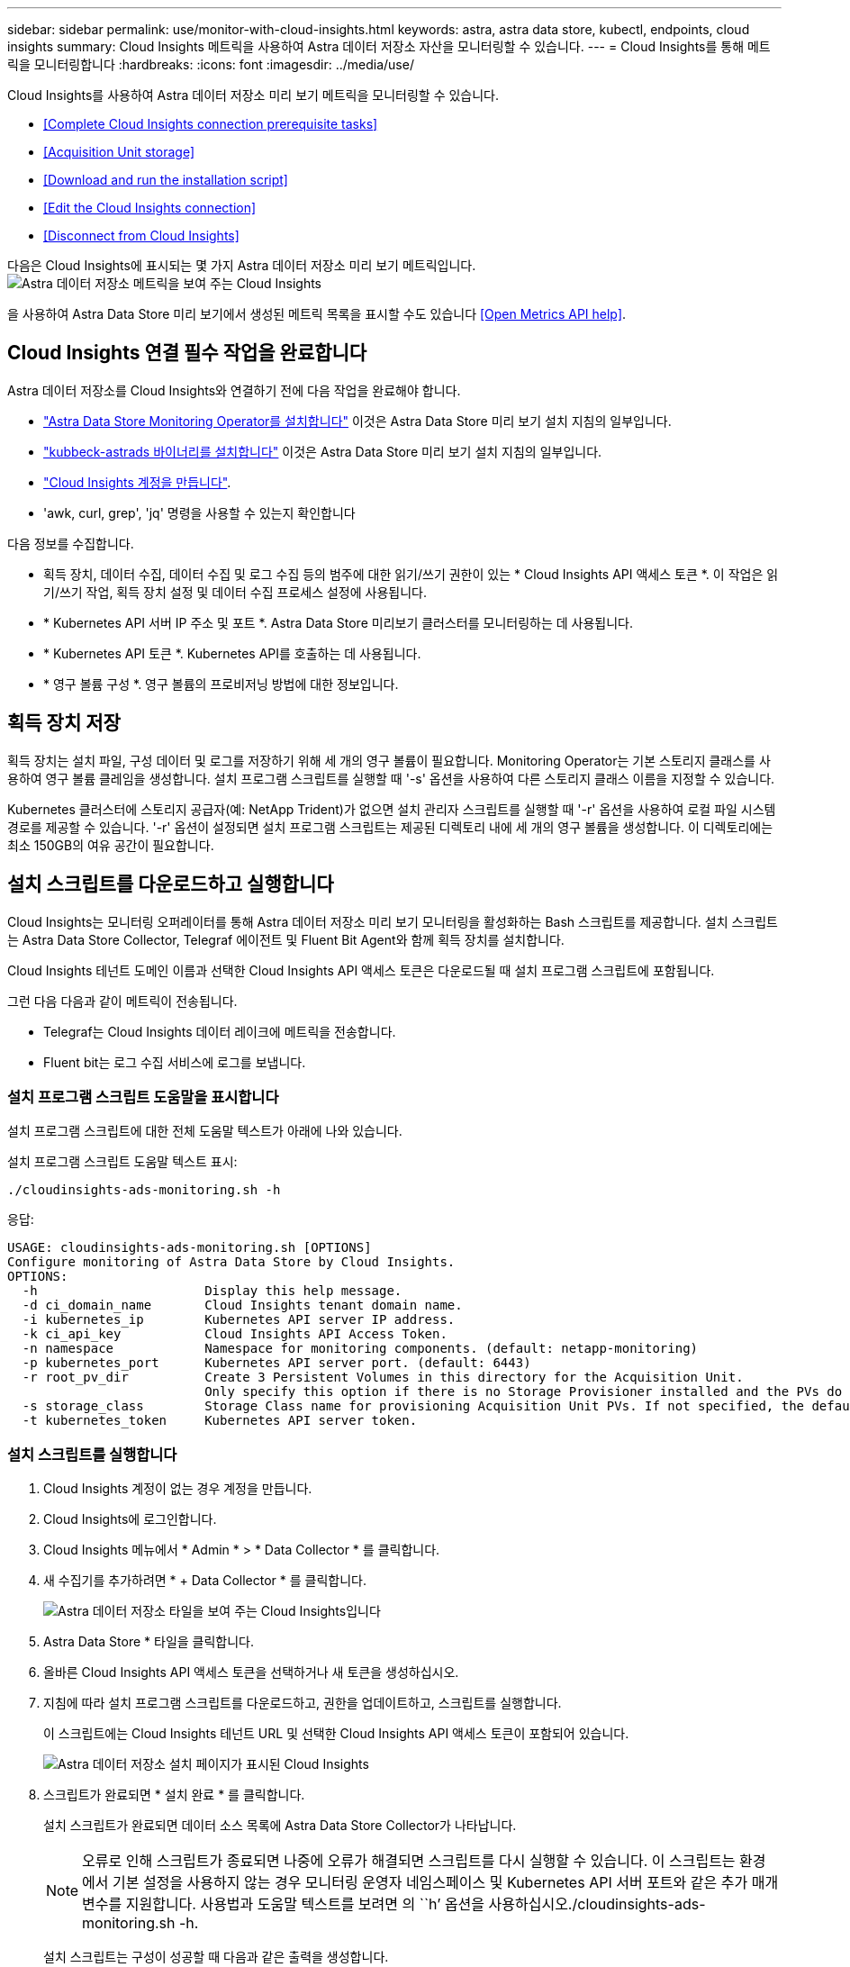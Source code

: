 ---
sidebar: sidebar 
permalink: use/monitor-with-cloud-insights.html 
keywords: astra, astra data store, kubectl, endpoints, cloud insights 
summary: Cloud Insights 메트릭을 사용하여 Astra 데이터 저장소 자산을 모니터링할 수 있습니다. 
---
= Cloud Insights를 통해 메트릭을 모니터링합니다
:hardbreaks:
:icons: font
:imagesdir: ../media/use/


Cloud Insights를 사용하여 Astra 데이터 저장소 미리 보기 메트릭을 모니터링할 수 있습니다.

* <<Complete Cloud Insights connection prerequisite tasks>>
* <<Acquisition Unit storage>>
* <<Download and run the installation script>>
* <<Edit the Cloud Insights connection>>
* <<Disconnect from Cloud Insights>>


다음은 Cloud Insights에 표시되는 몇 가지 Astra 데이터 저장소 미리 보기 메트릭입니다.image:ci_ui_metrics.png["Astra 데이터 저장소 메트릭을 보여 주는 Cloud Insights"]

을 사용하여 Astra Data Store 미리 보기에서 생성된 메트릭 목록을 표시할 수도 있습니다 <<Open Metrics API help>>.



== Cloud Insights 연결 필수 작업을 완료합니다

Astra 데이터 저장소를 Cloud Insights와 연결하기 전에 다음 작업을 완료해야 합니다.

* link:../get-started/install-ads.html["Astra Data Store Monitoring Operator를 설치합니다"] 이것은 Astra Data Store 미리 보기 설치 지침의 일부입니다.
* link:../get-started/install-ads.html["kubbeck-astrads 바이너리를 설치합니다"] 이것은 Astra Data Store 미리 보기 설치 지침의 일부입니다.
* https://docs.netapp.com/us-en/cloudinsights/task_cloud_insights_onboarding_1.html["Cloud Insights 계정을 만듭니다"^].
* 'awk, curl, grep', 'jq' 명령을 사용할 수 있는지 확인합니다


다음 정보를 수집합니다.

* 획득 장치, 데이터 수집, 데이터 수집 및 로그 수집 등의 범주에 대한 읽기/쓰기 권한이 있는 * Cloud Insights API 액세스 토큰 *. 이 작업은 읽기/쓰기 작업, 획득 장치 설정 및 데이터 수집 프로세스 설정에 사용됩니다.
* * Kubernetes API 서버 IP 주소 및 포트 *. Astra Data Store 미리보기 클러스터를 모니터링하는 데 사용됩니다.
* * Kubernetes API 토큰 *. Kubernetes API를 호출하는 데 사용됩니다.
* * 영구 볼륨 구성 *. 영구 볼륨의 프로비저닝 방법에 대한 정보입니다.




== 획득 장치 저장

획득 장치는 설치 파일, 구성 데이터 및 로그를 저장하기 위해 세 개의 영구 볼륨이 필요합니다. Monitoring Operator는 기본 스토리지 클래스를 사용하여 영구 볼륨 클레임을 생성합니다. 설치 프로그램 스크립트를 실행할 때 '-s' 옵션을 사용하여 다른 스토리지 클래스 이름을 지정할 수 있습니다.

Kubernetes 클러스터에 스토리지 공급자(예: NetApp Trident)가 없으면 설치 관리자 스크립트를 실행할 때 '-r' 옵션을 사용하여 로컬 파일 시스템 경로를 제공할 수 있습니다. '-r' 옵션이 설정되면 설치 프로그램 스크립트는 제공된 디렉토리 내에 세 개의 영구 볼륨을 생성합니다. 이 디렉토리에는 최소 150GB의 여유 공간이 필요합니다.



== 설치 스크립트를 다운로드하고 실행합니다

Cloud Insights는 모니터링 오퍼레이터를 통해 Astra 데이터 저장소 미리 보기 모니터링을 활성화하는 Bash 스크립트를 제공합니다. 설치 스크립트는 Astra Data Store Collector, Telegraf 에이전트 및 Fluent Bit Agent와 함께 획득 장치를 설치합니다.

Cloud Insights 테넌트 도메인 이름과 선택한 Cloud Insights API 액세스 토큰은 다운로드될 때 설치 프로그램 스크립트에 포함됩니다.

그런 다음 다음과 같이 메트릭이 전송됩니다.

* Telegraf는 Cloud Insights 데이터 레이크에 메트릭을 전송합니다.
* Fluent bit는 로그 수집 서비스에 로그를 보냅니다.




=== 설치 프로그램 스크립트 도움말을 표시합니다

설치 프로그램 스크립트에 대한 전체 도움말 텍스트가 아래에 나와 있습니다.

설치 프로그램 스크립트 도움말 텍스트 표시:

[listing]
----
./cloudinsights-ads-monitoring.sh -h
----
응답:

[listing]
----
USAGE: cloudinsights-ads-monitoring.sh [OPTIONS]
Configure monitoring of Astra Data Store by Cloud Insights.
OPTIONS:
  -h                      Display this help message.
  -d ci_domain_name       Cloud Insights tenant domain name.
  -i kubernetes_ip        Kubernetes API server IP address.
  -k ci_api_key           Cloud Insights API Access Token.
  -n namespace            Namespace for monitoring components. (default: netapp-monitoring)
  -p kubernetes_port      Kubernetes API server port. (default: 6443)
  -r root_pv_dir          Create 3 Persistent Volumes in this directory for the Acquisition Unit.
                          Only specify this option if there is no Storage Provisioner installed and the PVs do not already exist.
  -s storage_class        Storage Class name for provisioning Acquisition Unit PVs. If not specified, the default storage class will be used.
  -t kubernetes_token     Kubernetes API server token.
----


=== 설치 스크립트를 실행합니다

. Cloud Insights 계정이 없는 경우 계정을 만듭니다.
. Cloud Insights에 로그인합니다.
. Cloud Insights 메뉴에서 * Admin * > * Data Collector * 를 클릭합니다.
. 새 수집기를 추가하려면 * + Data Collector * 를 클릭합니다.
+
image:ci_select_data_collector_tile.png["Astra 데이터 저장소 타일을 보여 주는 Cloud Insights입니다"]

. Astra Data Store * 타일을 클릭합니다.
. 올바른 Cloud Insights API 액세스 토큰을 선택하거나 새 토큰을 생성하십시오.
. 지침에 따라 설치 프로그램 스크립트를 다운로드하고, 권한을 업데이트하고, 스크립트를 실행합니다.
+
이 스크립트에는 Cloud Insights 테넌트 URL 및 선택한 Cloud Insights API 액세스 토큰이 포함되어 있습니다.

+
image:ci_install_page_filledin.png["Astra 데이터 저장소 설치 페이지가 표시된 Cloud Insights"]

. 스크립트가 완료되면 * 설치 완료 * 를 클릭합니다.
+
설치 스크립트가 완료되면 데이터 소스 목록에 Astra Data Store Collector가 나타납니다.

+

NOTE: 오류로 인해 스크립트가 종료되면 나중에 오류가 해결되면 스크립트를 다시 실행할 수 있습니다. 이 스크립트는 환경에서 기본 설정을 사용하지 않는 경우 모니터링 운영자 네임스페이스 및 Kubernetes API 서버 포트와 같은 추가 매개 변수를 지원합니다. 사용법과 도움말 텍스트를 보려면 의 ``h’ 옵션을 사용하십시오./cloudinsights-ads-monitoring.sh -h.

+
설치 스크립트는 구성이 성공할 때 다음과 같은 출력을 생성합니다.

+
[listing]
----
Configuring Cloud Insights monitoring for Astra Data Store . . .
Configuring monitoring namespace
...
Configuring output sink and Fluent Bit plugins
Configuring Telegraf plugins
Configuring Acquisition Unit
...
Acquisition Unit has been installed successfully.
Configuring Astra Data Store data collector
Astra Data Store collector data '<CLUSTER_NAME>' created
Configuration done!
----




=== 상담원 CR의 예

다음은 설치 프로그램 스크립트를 실행한 후 Monitoring-NetApp 에이전트 CR이 어떻게 보일지에 대한 예입니다.

[listing]
----
 spec:
  au:
    isEnabled: true
    storageClassName: auto-sc
  cluster-name: meg-ads-21-22-29-30
  docker-repo: docker.repo.eng.netapp.com/global/astra
  fluent-bit:
  - name: ads-tail
    outputs:
    - sink: ADS_STDOUT
    substitutions:
    - key: TAG
      value: firetapems
    - key: LOG_FILE
      values:
      - /var/log/firetap/*/ems/ems
      - /var/log/firetap/ems/*/ems/ems
    - key: ADS_CLUSTER_NAME
      value: meg-ads-21-22-28-29-30
  - name: agent
  - name: ads-tail-ci
    outputs:
    - sink: CI
    substitutions:
    - key: TAG
      value: netapp.ads
    - key: LOG_FILE
      values:
      - /var/log/firetap/*/ems/ems
      - /var/log/firetap/ems/*/ems/ems
    - key: ADS_CLUSTER_NAME
      value: meg-ads-21-22-28-29-30
  output-sink:
  - api-key: abcd
    domain-name: bzl9ngz.gst-adsdemo.ci-dev.netapp.com
    name: CI
  serviceAccount: sa-netapp-monitoring
  telegraf:
  - name: ads-open-metric
    outputs:
    - sink: CI
    run-mode:
    - ReplicaSet
    substitutions:
    - key: URLS
      values:
      - http://astrads-metrics-service.astrads-system.svc.cluster.local:9341
    - key: METRIC_TYPE
      value: ads-metric
    - key: ADS_CATEGORY
      value: netapp_ads
    - key: ADS_CLUSTER_NAME
      value: meg-ads-21-22-28-29-30
  - name: agent
status:
  au-pod-status: UP
  au-uuid: eddeccc6-3aa3-4dd2-a98c-220085fae6a9
----


== Cloud Insights 연결을 편집합니다

나중에 Kubernetes API 토큰 또는 Cloud Insights API 액세스 토큰을 편집할 수 있습니다.

* Kubernetes API 토큰을 업데이트하려면 Cloud Insights UI에서 Astra Data Store Collector를 편집해야 합니다.
* 원격 측정 및 로그에 사용되는 Cloud Insights API 액세스 토큰을 업데이트하려면 kubctl 명령을 사용하여 모니터링 오퍼레이터 CR을 편집해야 합니다.




=== Kubernetes API 토큰을 업데이트합니다

. Cloud Insights에 로그인합니다.
. Admin * > * Data Collector * 를 선택하여 Data Collector 페이지에 액세스합니다.
. Astra Data Store 클러스터의 항목을 찾습니다.
. 페이지 오른쪽에 있는 메뉴를 클릭하고 * 편집 * 을 선택합니다.
. Kubernetes API 토큰 필드를 새 값으로 업데이트합니다.
. Collector 저장 * 을 선택합니다.




=== Cloud Insights API 액세스 토큰을 업데이트합니다

. Cloud Insights에 로그인합니다.
. 관리자 * > * API 액세스 * 를 선택하고 * + API 액세스 토큰 * 을 클릭하여 새 Cloud Insights API 액세스 토큰을 만듭니다.
. 상담원 CR 편집:
+
[listing]
----
kubectl --namespace netapp-monitoring edit agent agent-monitoring-netapp
----
. 출력 싱크 섹션을 찾아 이름이 'CI'인 항목을 찾습니다.
. 'api-key'라는 레이블의 경우 현재 값을 새 Cloud Insights API 액세스 토큰으로 바꿉니다.
+
섹션은 다음과 같이 표시됩니다.

+
[listing]
----
 output-sink:
  - api-key: <api key value>
    domain-name: <tenant url>
    name: CI
----
. 편집기 창을 저장하고 종료합니다.


모니터링 운영자는 새로운 Cloud Insights API 액세스 토큰을 사용하도록 Telegraf 및 Fluent 비트를 업데이트합니다.



== Cloud Insights와의 연결을 해제합니다

Cloud Insights와의 연결을 끊으려면 먼저 Cloud Insights UI에서 Astra 데이터 저장소 수집기를 삭제해야 합니다. 이 작업이 완료되면 모니터링 작동기에서 획득 장치, 텔레그라프 및 Fluent 비트 구성을 제거할 수 있습니다.



=== Astra Data Store 미리 보기 수집기를 제거합니다

. Cloud Insights에 로그인합니다.
. Admin * > * Data Collector * 를 선택하여 Data Collector 페이지에 액세스합니다.
. Astra Data Store 클러스터의 항목을 찾습니다.
. 화면 오른쪽의 메뉴를 선택하고 * Delete * 를 선택합니다.
. 확인 페이지에서 * 삭제 * 를 클릭합니다.




=== 획득 장치, 텔레그라프 및 Fluent 비트를 제거합니다

. 상담원 CR 편집:
+
[listing]
----
kubectl --namespace netapp-monitoring edit agent agent-monitoring-netapp
----
. au 섹션을 찾아 IsEnabled를 false로 설정합니다
. '유창한 비트' 섹션을 찾아 ads-tail-CI'라는 플러그인을 제거합니다. 플러그인이 더 이상 없으면 "fluent-bit" 섹션을 제거할 수 있습니다.
. Telegraf 섹션을 찾아 ads-open-metric이라는 플러그인을 제거합니다. 플러그인이 더 이상 없으면 Telegraf 섹션을 제거할 수 있습니다.
. 출력 싱크 섹션을 찾아 'CI'라는 싱크를 제거합니다.
. 편집기 창을 저장하고 종료합니다.
+
모니터링 오퍼레이터는 Telegraf 및 Fluent 비트 구성을 업데이트하고 획득 장치 포드를 삭제합니다.

. Storage Provisioner 대신 Acquisition Unit PVS에 로컬 디렉토리를 사용한 경우 PVS를 삭제합니다.
+
[listing]
----
kubectl delete pv au-lib au-log au-pv
----
+
그런 다음 획득 장치가 실행 중인 노드에서 실제 디렉토리를 삭제합니다.

. 획득 장치 포드가 삭제된 후 Cloud Insights에서 획득 장치를 삭제할 수 있습니다.
+
.. Cloud Insights 메뉴에서 * Admin * > * Data Collector * 를 선택합니다.
.. Acquisition Units(획득 단위) * 탭을 클릭합니다.
.. 획득 장치 포드 옆에 있는 메뉴를 클릭합니다.
.. 삭제 * 를 선택합니다.




모니터링 작업자는 Telegraf 및 Fluent 비트 구성을 업데이트하고 획득 장치를 제거합니다.



== 메트릭 API 도움말을 엽니다

다음은 Astra Data Store 미리 보기에서 메트릭을 수집하는 데 사용할 수 있는 API 목록입니다.

* "도움말" 줄에 메트릭이 설명되어 있습니다.
* "유형" 선은 메트릭이 게이지 또는 카운터인지 여부를 나타냅니다.


[listing]
----
# HELP astrads_cluster_capacity_logical_percent Percentage cluster logical capacity that is used (0-100)
# TYPE astrads_cluster_capacity_logical_percent gauge
# HELP astrads_cluster_capacity_max_logical Max Logical capacity of the cluster in bytes
# TYPE astrads_cluster_capacity_max_logical gauge
# HELP astrads_cluster_capacity_max_physical The sum of the space in the cluster in bytes for storing data after provisioning efficiencies, data reduction algorithms and replication schemes are applied
# TYPE astrads_cluster_capacity_max_physical gauge
# HELP astrads_cluster_capacity_ops The IO operations capacity of the cluster
# TYPE astrads_cluster_capacity_ops gauge
# HELP astrads_cluster_capacity_physical_percent The percentage of cluster physical capacity that is used (0-100)
# TYPE astrads_cluster_capacity_physical_percent gauge
# HELP astrads_cluster_capacity_used_logical The sum of the bytes of data in all volumes in the cluster before provisioning efficiencies, data reduction algorithms and replication schemes are applied
# TYPE astrads_cluster_capacity_used_logical gauge
# HELP astrads_cluster_capacity_used_physical Used Physical capacity of a cluster in bytes
# TYPE astrads_cluster_capacity_used_physical gauge
# HELP astrads_cluster_other_latency The sum of the accumulated latency in seconds for other IO operations of all the volumes in a cluster. Divide by astrads_cluster_other_ops to get the average latency per other operation
# TYPE astrads_cluster_other_latency counter
# HELP astrads_cluster_other_ops The sum of the other IO operations of all the volumes in a cluster
# TYPE astrads_cluster_other_ops counter
# HELP astrads_cluster_read_latency The sum of the accumulated latency in seconds of read IO operations of all the volumes in a cluster. Divide by astrads_cluster_read_ops to get the average latency per read operation
# TYPE astrads_cluster_read_latency counter
# HELP astrads_cluster_read_ops The sum of the read IO operations of all the volumes in a cluster
# TYPE astrads_cluster_read_ops counter
# HELP astrads_cluster_read_throughput The sum of the read throughput of all the volumes in a cluster in bytes
# TYPE astrads_cluster_read_throughput counter
# HELP astrads_cluster_storage_efficiency Efficacy of data reduction technologies. (logical used / physical used)
# TYPE astrads_cluster_storage_efficiency gauge
# HELP astrads_cluster_total_latency The sum of the accumulated latency in seconds of all IO operations of all the volumes in a cluster. Divide by astrads_cluster_total_ops to get average latency per operation
# TYPE astrads_cluster_total_latency counter
# HELP astrads_cluster_total_ops The sum of the IO operations of all the volumes in a cluster
# TYPE astrads_cluster_total_ops counter
# HELP astrads_cluster_total_throughput The sum of the read and write throughput of all the volumes in a cluster in bytes
# TYPE astrads_cluster_total_throughput counter
# HELP astrads_cluster_utilization_factor The ratio of the current cluster IO operations based on recent IO sizes to the cluster iops capacity. (0.0 - 1.0)
# TYPE astrads_cluster_utilization_factor gauge
# HELP astrads_cluster_volume_used The sum of used capacity of all the volumes in a cluster in bytes
# TYPE astrads_cluster_volume_used gauge
# HELP astrads_cluster_write_latency The sum of the accumulated latency in seconds of write IO operations of all the volumes in a cluster. Divide by astrads_cluster_write_ops to get the average latency per write operation
# TYPE astrads_cluster_write_latency counter
# HELP astrads_cluster_write_ops The sum of the write IO operations of all the volumes in a cluster
# TYPE astrads_cluster_write_ops counter
# HELP astrads_cluster_write_throughput The sum of the write throughput of all the volumes in a cluster in bytes
# TYPE astrads_cluster_write_throughput counter
# HELP astrads_disk_base_seconds Base for busy, pending and queued. Seconds since collection began
# TYPE astrads_disk_base_seconds counter
# HELP astrads_disk_busy Seconds the disk was busy. 100 * (astrads_disk_busy / astrads_disk_base_seconds) = percent busy (0-100)
# TYPE astrads_disk_busy counter
# HELP astrads_disk_capacity Raw Capacity of a disk in bytes
# TYPE astrads_disk_capacity gauge
# HELP astrads_disk_io_pending Summation of the count of pending io operations for a disk times time. Divide by astrads_disk_base_seconds to get the average pending operation count
# TYPE astrads_disk_io_pending counter
# HELP astrads_disk_io_queued Summation of the count of queued io operations for a disk times time. Divide by astrads_disk_base_seconds to get the average queued operations count
# TYPE astrads_disk_io_queued counter
# HELP astrads_disk_read_latency Total accumulated latency in seconds for disk reads. Divide by astrads_disk_read_ops to get the average latency per read operation
# TYPE astrads_disk_read_latency counter
# HELP astrads_disk_read_ops Total number of read operations for a disk
# TYPE astrads_disk_read_ops counter
# HELP astrads_disk_read_throughput Total bytes read from a disk
# TYPE astrads_disk_read_throughput counter
# HELP astrads_disk_write_latency Total accumulated latency in seconds for disk writes. Divide by astrads_disk_write_ops to get the average latency per write operation
# TYPE astrads_disk_write_latency counter
# HELP astrads_disk_write_ops Total number of write operations for a disk
# TYPE astrads_disk_write_ops counter
# HELP astrads_disk_write_throughput Total bytes written to a disk
# TYPE astrads_disk_write_throughput counter
# HELP astrads_value_scrape_duration Duration to scrape values
# TYPE astrads_value_scrape_duration gauge
# HELP astrads_volume_capacity_available The minimum of the available capacity of a volume and the available capacity of the cluster in bytes
# TYPE astrads_volume_capacity_available gauge
# HELP astrads_volume_capacity_available_logical Logical available capacity of a volume in bytes
# TYPE astrads_volume_capacity_available_logical gauge
# HELP astrads_volume_capacity_percent Percentage of volume capacity available (0-100). (capacity available / provisioned) * 100
# TYPE astrads_volume_capacity_percent gauge
# HELP astrads_volume_capacity_provisioned Provisioned capacity of a volume in bytes after setting aside the snapshot reserve. (size - snapshot reserve = provisioned)
# TYPE astrads_volume_capacity_provisioned gauge
# HELP astrads_volume_capacity_size Total capacity of a volume in bytes
# TYPE astrads_volume_capacity_size gauge
# HELP astrads_volume_capacity_snapshot_reserve_percent Snapshot reserve percentage of a volume (0-100)
# TYPE astrads_volume_capacity_snapshot_reserve_percent gauge
# HELP astrads_volume_capacity_snapshot_used The amount of volume snapshot data that is not in the active file system in bytes
# TYPE astrads_volume_capacity_snapshot_used gauge
# HELP astrads_volume_capacity_used Used capacity of a volume in bytes. This is bytes in the active filesystem unless snapshots are consuming more than the snapshot reserve. (bytes in the active file system + MAX(0, snapshot_used-(snapshot_reserve_percent/100*size))
# TYPE astrads_volume_capacity_used gauge
# HELP astrads_volume_other_latency Total accumulated latency in seconds for operations on a volume that are neither read or write. Divide by astrads_volume_other_ops to get the average latency per other operation
# TYPE astrads_volume_other_latency counter
# HELP astrads_volume_other_ops Total number of operations for a volume that are neither read or write
# TYPE astrads_volume_other_ops counter
# HELP astrads_volume_read_latency Total accumulated read latency in seconds for a volume. Divide by astrads_volume_read_ops to get the average latency per read operation
# TYPE astrads_volume_read_latency counter
# HELP astrads_volume_read_ops Total number of read operations for a volume
# TYPE astrads_volume_read_ops counter
# HELP astrads_volume_read_throughput Total read throughput for a volume in bytes
# TYPE astrads_volume_read_throughput counter
# HELP astrads_volume_total_latency Total accumulated latency in seconds for all operations on a volume. Divide by astrads_volume_total_ops to get the average latency per operation
# TYPE astrads_volume_total_latency counter
# HELP astrads_volume_total_ops Total number of operations for a volume
# TYPE astrads_volume_total_ops counter
# HELP astrads_volume_total_throughput Total thoughput for a volume in bytes
# TYPE astrads_volume_total_throughput counter
# HELP astrads_volume_write_latency Total accumulated write latency in seconds for volume. Divide by astrads_volume_write_ops to get the average latency per write operation
# TYPE astrads_volume_write_latency counter
# HELP astrads_volume_write_ops Total number of write operations for a volume
# TYPE astrads_volume_write_ops counter
# HELP astrads_volume_write_throughput Total write thoughput for a volume in bytes
# TYPE astrads_volume_write_throughput counter
----